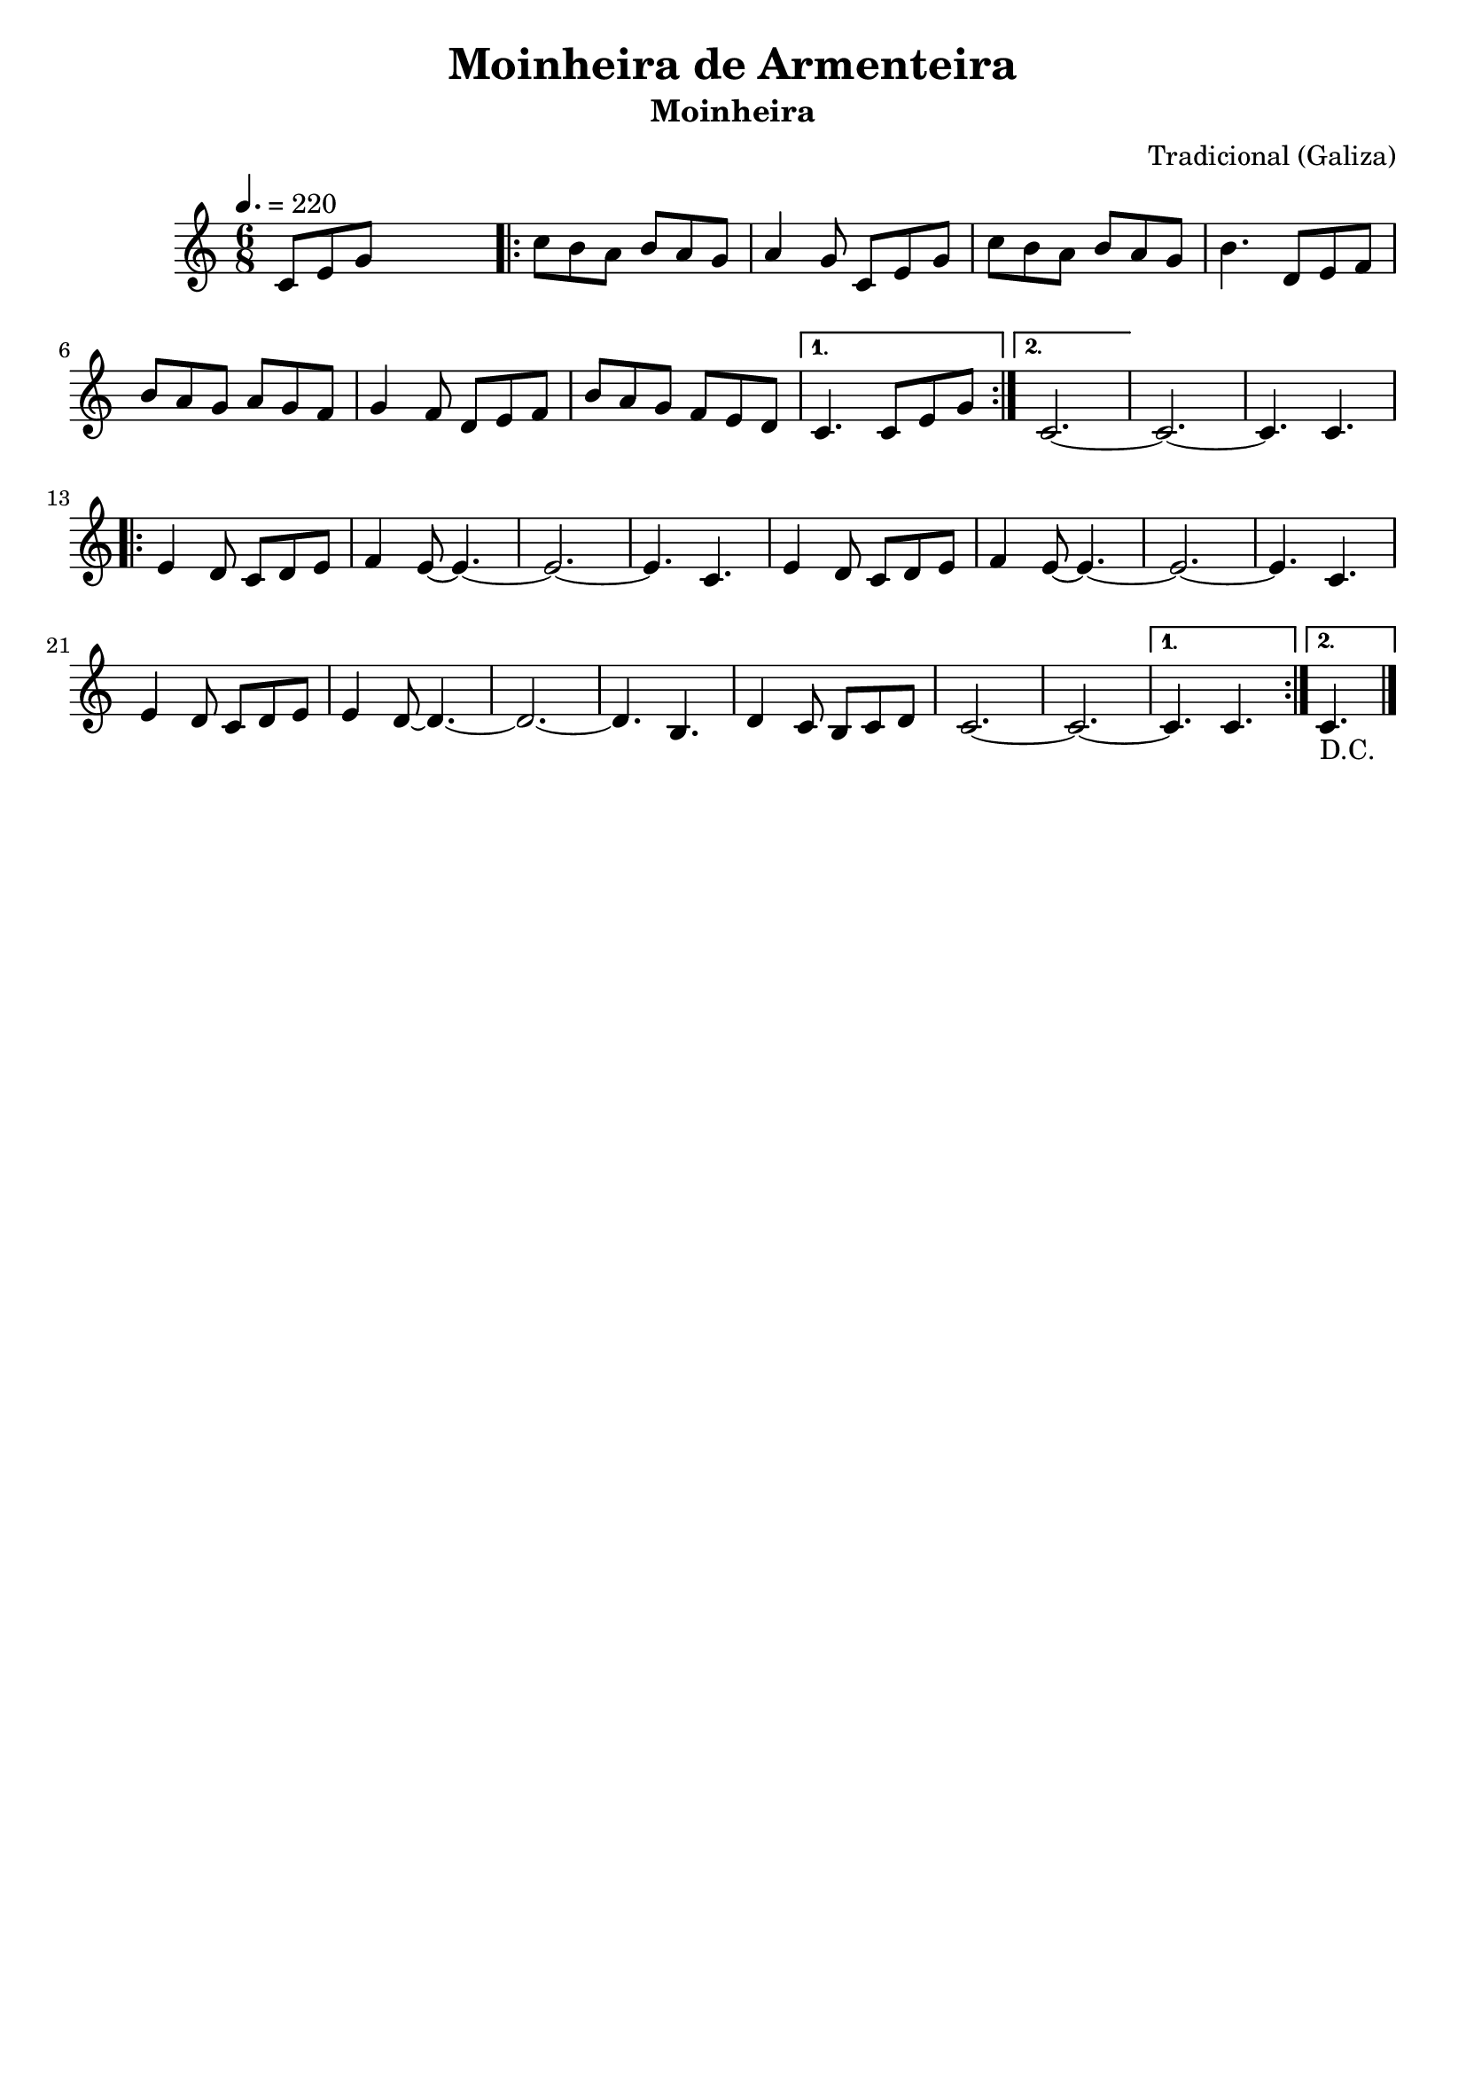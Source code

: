 
\version "2.16.2"
% automatically converted by musicxml2ly from Moinheira de Armenteira.xml

\header {
    title = "Moinheira de Armenteira"
    subtitle = "Moinheira"
    composer = "Tradicional (Galiza)"
    tagline=##f
    }
    
PartPOneVoiceOne =  \relative c' {
    \clef "treble" \key c \major \time 6/8 | % 1
    \tempo 4.=220 c8 [ e8 g8 ] s4. \repeat volta 2 {
        | % 2
        c8 [ b8 a8 ] b8 [ a8 g8 ] | % 3
        a4 g8 c,8 [ e8 g8 ] | % 4
        c8 [ b8 a8 ] b8 [ a8 g8 ] | % 5
        b4. d,8 [ e8 f8 ] | % 6
        b8 [ a8 g8 ] a8 [ g8 f8 ] | % 7
        g4 f8 d8 [ e8 f8 ]  | % 8
        b8 [ a8 g8 ] f8 [ e8 d8 ] }
    \alternative { {
            | % 9
            c4. c8 [ e8 g8 ] }
        {
            | \barNumberCheck #10
            c,2. ~ }
        } | % 11
    c2. ~ | % 12
    c4. c4. \repeat volta 2 {
        | % 13
        e4 d8 c8 [ d8 e8 ] | % 14
        f4 e8 ~ e4. ~ | % 15
        e2. ~ | % 16
        e4. c4.  | % 17
        e4 d8 c8 [ d8 e8 ] | % 18
        f4 e8 ~ e4. ~ | % 19
        e2. ~ | \barNumberCheck #20
        e4. c4. | % 21
        e4 d8 c8 [ d8 e8 ] | % 22
        e4 d8 ~ d4. ~ | % 23
        d2. ~ | % 24
        d4. b4. | % 25
        d4 c8 b8 [ c8 d8 ] | % 26
        c2. ~  | % 27
        c2. ~ }
    \alternative { {
            | % 28
            c4. c4. }
        {
            | % 29
            c4._"D.C." 
        \bar "|." }
        } }


% The score definition
\score {
    <<
        \new Staff <<
            \context Staff << 
                \context Voice = "PartPOneVoiceOne" { \PartPOneVoiceOne }
                >>
            >>
        
        >>
    \layout {}
    % To create MIDI output, uncomment the following line:
    %  \midi {}
    }

